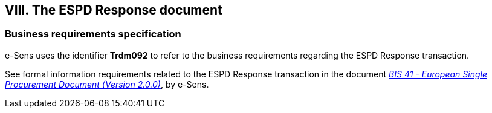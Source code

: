 
== VIII. The ESPD Response document

=== Business requirements specification

e-Sens uses the identifier *Trdm092* to refer to the business requirements regarding the ESPD Response transaction.  

See formal information requirements related to the ESPD Response transaction in the document http://wiki.ds.unipi.gr/display/ESPDInt/BIS+41+-+European+Single+Procurement+Document+Version+2.0.0#BIS41-EuropeanSingleProcurementDocumentVersion2.0.0-BusinessRequirements:ESPDresponsetransaction(Trdm092)[_BIS 41 - European Single Procurement Document (Version 2.0.0)_], by e-Sens. 